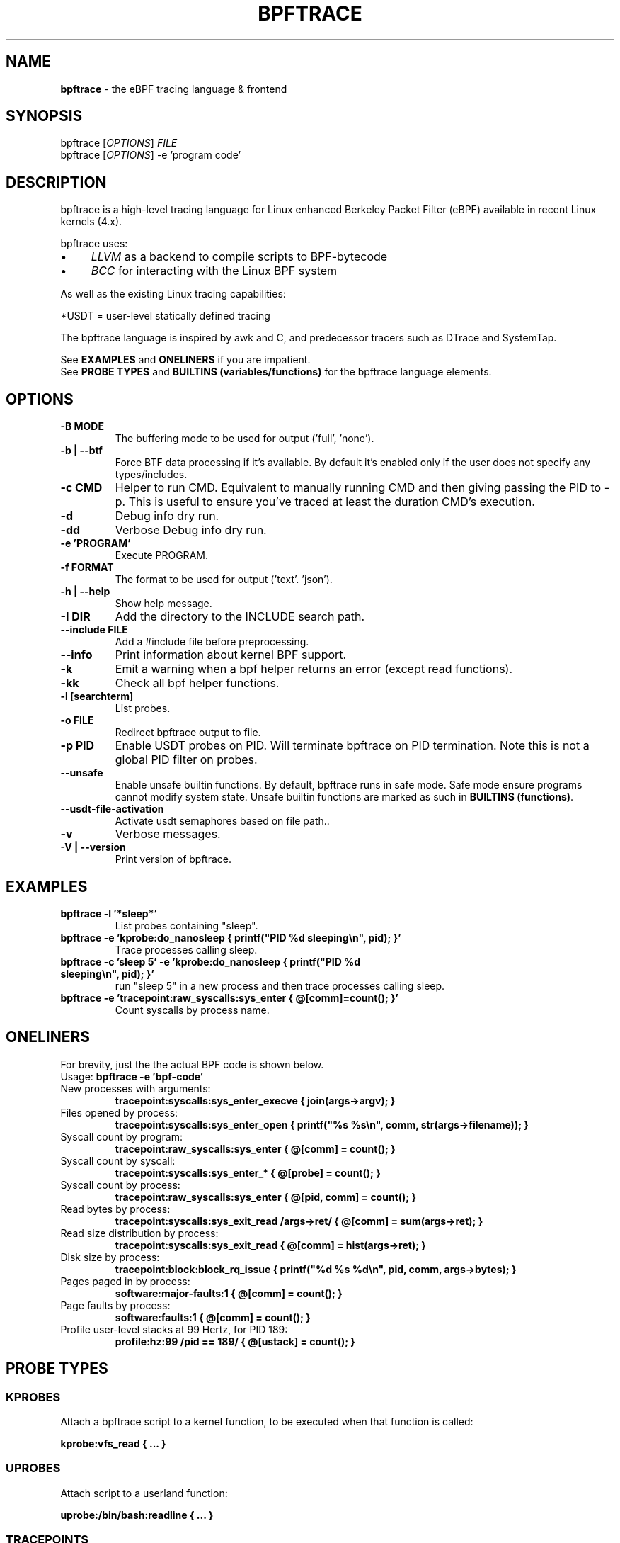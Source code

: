 .
.TH "BPFTRACE" "8" "October 2018"
.
.SH "NAME"
\fBbpftrace\fR \- the eBPF tracing language & frontend
.
.SH "SYNOPSIS"
bpftrace [\fIOPTIONS\fR] \fIFILE\fR
.
.br
bpftrace [\fIOPTIONS\fR] \-e 'program code'
.
.SH "DESCRIPTION"
bpftrace is a high\-level tracing language for Linux enhanced Berkeley Packet Filter (eBPF) available in recent Linux kernels (4\.x)\.
.
.P
bpftrace uses:
.
.IP "\(bu" 4
\fILLVM\fR as a backend to compile scripts to BPF\-bytecode
.
.IP "\(bu" 4
\fIBCC\fR for interacting with the Linux BPF system
.
.IP "" 0
.
.P
As well as the existing Linux tracing capabilities:
.
.TS
tab(@) allbox;
ccc.
       @kernel@userland
 static@\fItracepoints@USDT\fR* probes
 dynamic@\fIkprobes@uprobes\fR
.TE
.
.P
.
*USDT = user-level statically defined tracing
.
.P
The bpftrace language is inspired by awk and C, and predecessor tracers such as DTrace and SystemTap\.
.
.P
See \fBEXAMPLES\fR and \fBONELINERS\fR if you are impatient\.
.
.br
See \fBPROBE TYPES\fR and \fBBUILTINS (variables/functions)\fR for the bpftrace language elements\.
.
.SH "OPTIONS"
.
.TP
\fB\-B MODE\fR
The buffering mode to be used for output ('full', 'none').
.
.TP
\fB\-b | --btf\fR
Force BTF data processing if it's available. By default it's enabled only if the user does not specify any types/includes.
.
.TP
\fB\-c CMD\fR
Helper to run CMD. Equivalent to manually running CMD and then giving passing the PID to -p. This is useful to ensure
you've traced at least the duration CMD's execution.
.
.TP
\fB\-d\fR
Debug info dry run.
.
.TP
\fB\-dd\fR
Verbose Debug info dry run.
.
.TP
\fB\-e 'PROGRAM'\fR
Execute PROGRAM.
.
.TP
\fB\-f FORMAT\fR
The format to be used for output ('text'. 'json').
.
.TP
\fB\-h | --help\fR
Show help message. 
.
.TP
\fB\-I DIR\fR
Add the directory to the INCLUDE search path.
.
.TP
\fB\--include FILE\fR
Add a #include file before preprocessing.
.
.TP
\fB\--info\fR
Print information about kernel BPF support.
.
.TP
\fB\-k\fR
Emit a warning when a bpf helper returns an error (except read functions).
.
.TP
\fB\-kk\fR
Check all bpf helper functions.
.
.TP
\fB\-l [searchterm]\fR
List probes.
.
.TP
\fB\-o FILE\fR
Redirect bpftrace output to file.
.
.TP
\fB\-p PID\fR
Enable USDT probes on PID. Will terminate bpftrace on PID termination. Note this is not a global PID filter on probes.
.
.TP
\fB\--unsafe\fR
Enable unsafe builtin functions. By default, bpftrace runs in safe mode. Safe mode ensure programs cannot modify system state.
Unsafe builtin functions are marked as such in \fBBUILTINS (functions)\fR.
.
.TP
\fB\--usdt-file-activation\fR
Activate usdt semaphores based on file path..
.
.TP
\fB\-v\fR
Verbose messages.
.
.TP
\fB\-V | --version\fR
Print version of bpftrace.
.
.SH "EXAMPLES"
.
.TP
\fBbpftrace \-l '*sleep*'\fR
List probes containing "sleep".
.
.TP
\fBbpftrace \-e 'kprobe:do_nanosleep { printf("PID %d sleeping\en", pid); }'\fR
Trace processes calling sleep.
.
.TP
\fBbpftrace \-c 'sleep 5' \-e 'kprobe:do_nanosleep { printf("PID %d sleeping\en", pid); }'\fR
run "sleep 5" in a new process and then trace processes calling sleep.
.
.TP
\fBbpftrace \-e 'tracepoint:raw_syscalls:sys_enter { @[comm]=count(); }'\fR
Count syscalls by process name.
.
.SH "ONELINERS"
For brevity, just the the actual BPF code is shown below\.
.
.br
Usage: \fBbpftrace \-e 'bpf\-code'\fR
.
.TP
New processes with arguments:
\fBtracepoint:syscalls:sys_enter_execve { join(args\->argv); }\fR
.
.TP
Files opened by process:
\fBtracepoint:syscalls:sys_enter_open { printf("%s %s\en", comm, str(args\->filename)); }\fR
.
.TP
Syscall count by program:
\fBtracepoint:raw_syscalls:sys_enter { @[comm] = count(); }\fR
.
.TP
Syscall count by syscall:
\fBtracepoint:syscalls:sys_enter_* { @[probe] = count(); }\fR
.
.TP
Syscall count by process:
\fBtracepoint:raw_syscalls:sys_enter { @[pid, comm] = count(); }\fR
.
.TP
Read bytes by process:
\fBtracepoint:syscalls:sys_exit_read /args\->ret/ { @[comm] = sum(args\->ret); }\fR
.
.TP
Read size distribution by process:
\fBtracepoint:syscalls:sys_exit_read { @[comm] = hist(args\->ret); }\fR
.
.TP
Disk size by process:
\fBtracepoint:block:block_rq_issue { printf("%d %s %d\en", pid, comm, args\->bytes); }\fR
.
.TP
Pages paged in by process:
\fBsoftware:major\-faults:1 { @[comm] = count(); }\fR
.
.TP
Page faults by process:
\fBsoftware:faults:1 { @[comm] = count(); }\fR
.
.TP
Profile user\-level stacks at 99 Hertz, for PID 189:
\fBprofile:hz:99 /pid == 189/ { @[ustack] = count(); }\fR
.
.SH "PROBE TYPES"
.
.SS "KPROBES"
Attach a bpftrace script to a kernel function, to be executed when that function is called:
.
.P
\fBkprobe:vfs_read { \.\.\. }\fR
.
.SS "UPROBES"
Attach script to a userland function:
.
.P
\fBuprobe:/bin/bash:readline { \.\.\. }\fR
.
.SS "TRACEPOINTS"
Attach script to a statically defined tracepoint in the kernel:
.
.P
\fBtracepoint:sched:sched_switch { \.\.\. }\fR
.
.P
Tracepoints are guaranteed to be stable between kernel versions, unlike kprobes\.
.
.SS "SOFTWARE"
Attach script to kernel software events, executing once every provided count or use a default:
.
.P
\fBsoftware:faults:100\fR \fBsoftware:faults:\fR
.
.SS "HARDWARE"
Attach script to hardware events (PMCs), executing once every provided count or use a default:
.
.P
\fBhardware:cache\-references:1000000\fR \fBhardware:cache\-references:\fR
.
.SS "PROFILE"
Run the script on all CPUs at specified time intervals:
.
.P
\fBprofile:hz:99 { \.\.\. }\fR
.
.P
\fBprofile:s:1 { \.\.\. }\fR
.
.P
\fBprofile:ms:20 { \.\.\. }\fR
.
.P
\fBprofile:us:1500 { \.\.\. }\fR
.
.SS "INTERVAL"
Run the script once per interval, for printing interval output:
.
.P
\fBinterval:s:1 { \.\.\. }\fR
.
.P
\fBinterval:ms:20 { \.\.\. }\fR
.
.SS "MULTIPLE ATTACHMENT POINTS"
A single probe can be attached to multiple events:
.
.P
\fBkprobe:vfs_read,kprobe:vfs_write { \.\.\. }\fR
.
.SS "WILDCARDS"
Some probe types allow wildcards to be used when attaching a probe:
.
.P
\fBkprobe:vfs_* { \.\.\. }\fR
.
.SS "PREDICATES"
Define conditions for which a probe should be executed:
.
.P
\fBkprobe:sys_open / uid == 0 / { \.\.\. }\fR
.
.SH "BUILTINS"
The following variables and functions are available for use in bpftrace scripts:
.
.SS "VARIABLES"
.
.TP
\fBpid\fR
Process ID (kernel tgid)
.
.TP
\fBtid\fR
Thread ID (kernel pid)
.
.TP
\fBcgroup\fR
Cgroup ID of the current process
.
.TP
\fBuid\fR
User ID
.
.TP
\fBgid\fR
Group ID
.
.TP
\fBnsecs\fR
Nanosecond timestamp
.
.TP
\fBelapsed\fR
Nanoseconds since bpftrace initialization
.
.TP
\fBcpu\fR
Processor ID
.
.TP
\fBcomm\fR
Process name
.
.TP
\fBkstack\fR
Kernel stack trace
.
.TP
\fBustack\fR
User stack trace
.
.TP
\fBarg0\fR, \fBarg1\fR, \.\.\. etc\.
Arguments to the function being traced
.
.TP
\fBretval\fR
Return value from function being traced
.
.TP
\fBfunc\fR
Name of the function currently being traced
.
.TP
\fBprobe\fR
Full name of the probe
.
.TP
\fBcurtask\fR
Current task_struct as a u64\.
.
.TP
\fBrand\fR
Random number of type u32\.
.
.SS "FUNCTIONS"
.
.TP
\fBhist(int n)\fR
Produce a log2 histogram of values of \fBn\fR
.
.TP
\fBlhist(int n, int min, int max, int step)\fR
Produce a linear histogram of values of \fBn\fR
.
.TP
\fBcount()\fR
Count the number of times this function is called
.
.TP
\fBsum(int n)\fR
Sum this value
.
.TP
\fBmin(int n)\fR
Record the minimum value seen
.
.TP
\fBmax(int n)\fR
Record the maximum value seen
.
.TP
\fBavg(int n)\fR
Average this value
.
.TP
\fBstats(int n)\fR
Return the count, average, and total for this value
.
.TP
\fBdelete(@x)\fR
Delete the map element passed in as an argument
.
.TP
\fBstr(char *s)\fR
Returns the string pointed to by \fBs\fR
.
.TP
\fBprintf(char *fmt, \.\.\.)\fR
Print formatted to stdout
.
.TP
\fBprint(@x[, int top [, int div]])\fR
Print a map, with optional top entry count and divisor
.
.TP
\fBclear(@x)\fR
Delete all key/values from a map
.
.TP
\fBksym(void *p)\fR
Resolve kernel address
.
.TP
\fBusym(void *p)\fR
Resolve user space address
.
.TP
\fBkaddr(char *name)\fR
Resolve kernel symbol name
.
.TP
\fBuaddr(char *name)\fR
Resolve user space symbol name
.
.TP
\fBreg(char *name)\fR
Returns the value stored in the named register
.
.TP
\fBjoin(char *arr[])\fR
Prints the string array
.
.TP
\fBtime(char *fmt)\fR
Print the current time
.
.TP
\fBcat(char *filename)\fR
Print file content
.
.TP
\fBntop([int af, ]int|char[4|16] addr)\fR
Convert IP address data to text
.
.TP
\fBsystem(char *fmt)\fR (unsafe)
Execute shell command
.
.TP
\fBexit()\fR
Quit bpftrace
.
.TP
\fBkstack([StackMode mode, ][int level])\fR
Kernel stack trace
.
.TP
\fBustack([StackMode mode, ][int level])\fR
User stack trace
.
.SH "FURTHER READING"
The official documentation can be found here:
.
.br
https://github\.com/iovisor/bpftrace/blob/master/docs
.
.SH "HISTORY"
The first official talk by Alastair on bpftrace happened at the Tracing Summit in Edinburgh, Oct 25th 2018\.
.
.SH "AUTHOR"
Created by Alastair Robertson\.
.
.br
Manpage by Stephan Schuberth\.
.
.SH "SEE ALSO"
\fBman \-k bcc\fR, after having installed the \fIbpfcc\-tools\fR package under Ubuntu\.
.
.SH "CONTRIBUTING"
Prior to contributing new tools, read the official checklist at:
.
.br
https://github\.com/iovisor/bpftrace/blob/master/CONTRIBUTING\-TOOLS\.md
